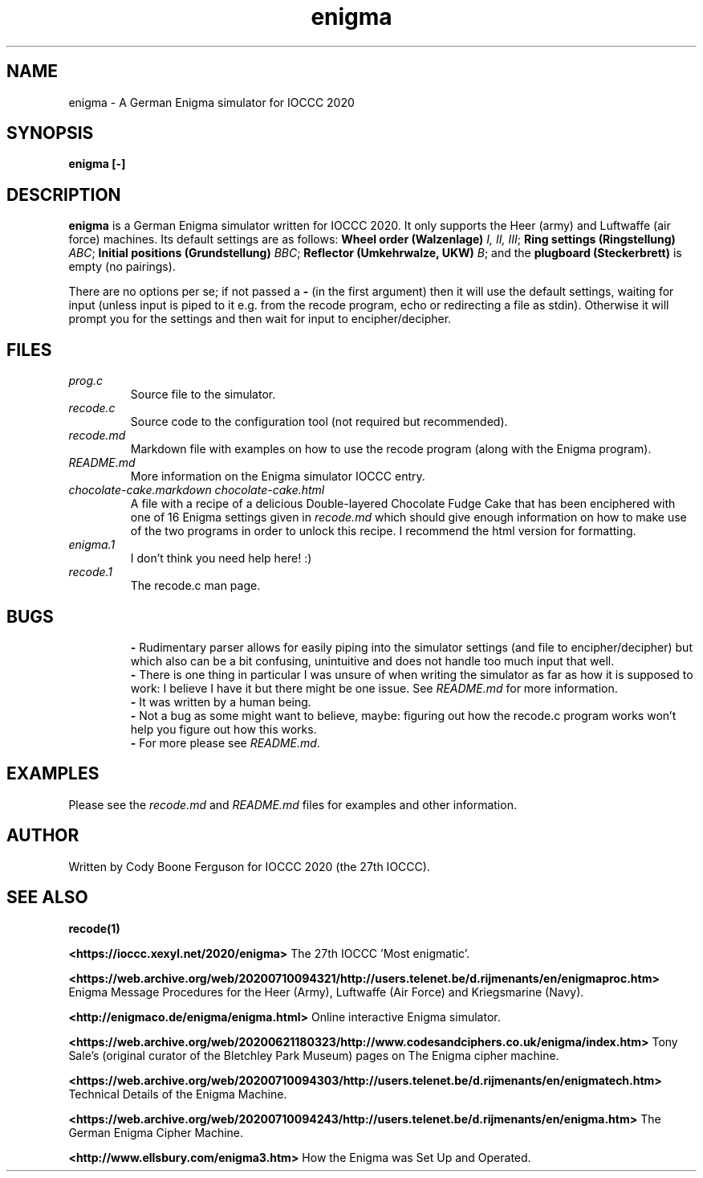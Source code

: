 .TH enigma 1 "30 April 2020" "enigma" "IOCCC 2020"
.SH NAME
enigma \- A German Enigma simulator for IOCCC 2020
.SH SYNOPSIS
\fBenigma [-]\fP
.SH DESCRIPTION
\fBenigma\fP is a German Enigma simulator written for IOCCC 2020.
It only supports the Heer (army) and Luftwaffe (air force) machines.
Its default settings are as follows:
\fBWheel order (Walzenlage)\fP \fII, II, III\fP; \fBRing settings (Ringstellung)\fP \fIABC\fP; \fBInitial positions (Grundstellung)\fP \fIBBC\fP; \fBReflector (Umkehrwalze, UKW)\fP \fIB\fP; and the \fBplugboard (Steckerbrett)\fP is empty (no pairings).
.PP
There are no options per se; if not passed a \fB\-\fP (in the first argument) then it will use the default settings, waiting for input (unless input is piped to it e.g. from the recode program, echo or redirecting a file as stdin).
Otherwise it will prompt you for the settings and then wait for input to encipher/decipher.
.SH FILES
\fIprog.c\fP
.RS
Source file to the simulator.
.RE
\fIrecode.c\fP
.RS
Source code to the configuration tool (not required but recommended).
.RE
\fIrecode.md\fP
.RS
Markdown file with examples on how to use the recode program (along with the Enigma program).
.RE
\fIREADME.md\fP
.RS
More information on the Enigma simulator IOCCC entry.
.RE
\fIchocolate\-cake.markdown\fP
\fIchocolate\-cake.html\fP
.RS
A file with a recipe of a delicious Double-layered Chocolate Fudge Cake that has been enciphered with one of 16 Enigma settings given in \fIrecode.md\fP which should give enough information on how to make use of the two programs in order to unlock this recipe.
I recommend the html version for formatting.
.RE
\fIenigma.1\fP
.RS
I don't think you need help here! :)
.RE
\fIrecode.1\fP
.RS
The recode.c man page.
.RE
.SH BUGS
.RS
\fB\-\fP Rudimentary parser allows for easily piping into the simulator settings (and file to encipher/decipher) but which also can be a bit confusing, unintuitive and does not handle too much input that well.
.RE
.RS
\fB\-\fP There is one thing in particular I was unsure of when writing the simulator as far as how it is supposed to work: I believe I have it but there might be one issue. See \fIREADME.md\fP for more information.
.RE
.RS
\fB\-\fP It was written by a human being.
.RE
.RS
\fB\-\fP Not a bug as some might want to believe, maybe: figuring out how the recode.c program works won't help you figure out how this works.
.RE
.RS
\fB\-\fP For more please see \fIREADME.md\fP.
.SH EXAMPLES
.PP
Please see the \fIrecode.md\fP and \fIREADME.md\fP files for examples and other information.
.SH AUTHOR
Written by Cody Boone Ferguson for IOCCC 2020 (the 27th IOCCC).
.SH SEE ALSO
.PP
\fBrecode(1)\fP
.PP
\fB\<https://ioccc.xexyl.net/2020/enigma\>\fP The 27th IOCCC 'Most enigmatic'.
.PP
\fB\<https://web.archive.org/web/20200710094321/http://users.telenet.be/d.rijmenants/en/enigmaproc.htm\>\fP Enigma Message Procedures for the Heer (Army), Luftwaffe (Air Force) and Kriegsmarine (Navy).
.PP
\fB\<http://enigmaco.de/enigma/enigma.html\>\fP Online interactive Enigma simulator.
.PP
\fB\<https://web.archive.org/web/20200621180323/http://www.codesandciphers.co.uk/enigma/index.htm\>\fP Tony Sale's (original curator of the Bletchley Park Museum) pages on The Enigma cipher machine.
.PP
\fB\<https://web.archive.org/web/20200710094303/http://users.telenet.be/d.rijmenants/en/enigmatech.htm\>\fP Technical Details of the Enigma Machine.
.PP
\fB\<https://web.archive.org/web/20200710094243/http://users.telenet.be/d.rijmenants/en/enigma.htm\>\fP The German Enigma Cipher Machine.
.PP
\fB\<http://www.ellsbury.com/enigma3.htm\>\fP How the Enigma was Set Up and Operated.
